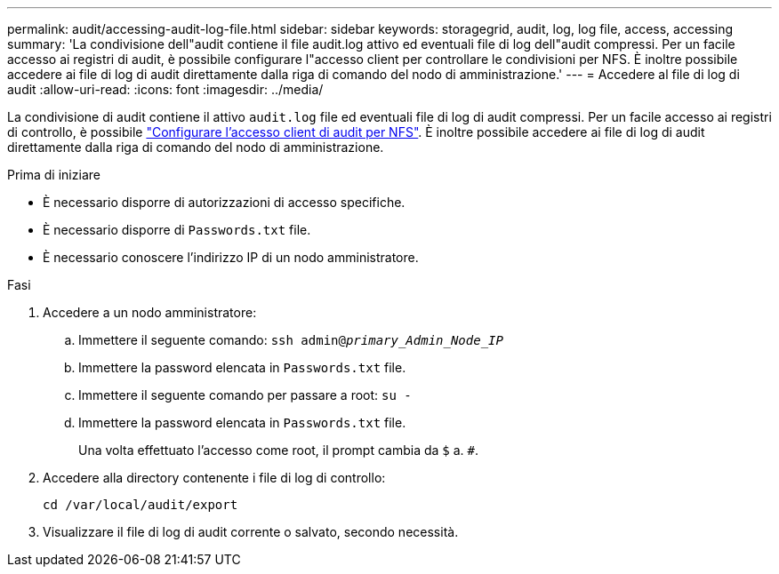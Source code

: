 ---
permalink: audit/accessing-audit-log-file.html 
sidebar: sidebar 
keywords: storagegrid, audit, log, log file, access, accessing 
summary: 'La condivisione dell"audit contiene il file audit.log attivo ed eventuali file di log dell"audit compressi. Per un facile accesso ai registri di audit, è possibile configurare l"accesso client per controllare le condivisioni per NFS. È inoltre possibile accedere ai file di log di audit direttamente dalla riga di comando del nodo di amministrazione.' 
---
= Accedere al file di log di audit
:allow-uri-read: 
:icons: font
:imagesdir: ../media/


[role="lead"]
La condivisione di audit contiene il attivo `audit.log` file ed eventuali file di log di audit compressi. Per un facile accesso ai registri di controllo, è possibile link:../admin/configuring-audit-client-access.html["Configurare l'accesso client di audit per NFS"]. È inoltre possibile accedere ai file di log di audit direttamente dalla riga di comando del nodo di amministrazione.

.Prima di iniziare
* È necessario disporre di autorizzazioni di accesso specifiche.
* È necessario disporre di `Passwords.txt` file.
* È necessario conoscere l'indirizzo IP di un nodo amministratore.


.Fasi
. Accedere a un nodo amministratore:
+
.. Immettere il seguente comando: `ssh admin@_primary_Admin_Node_IP_`
.. Immettere la password elencata in `Passwords.txt` file.
.. Immettere il seguente comando per passare a root: `su -`
.. Immettere la password elencata in `Passwords.txt` file.
+
Una volta effettuato l'accesso come root, il prompt cambia da `$` a. `#`.



. Accedere alla directory contenente i file di log di controllo:
+
`cd /var/local/audit/export`

. Visualizzare il file di log di audit corrente o salvato, secondo necessità.

